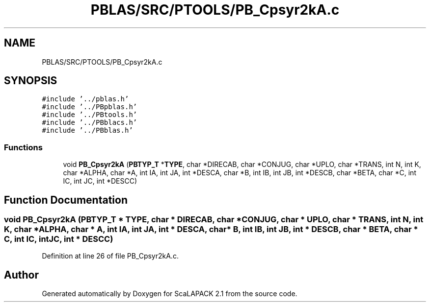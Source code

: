 .TH "PBLAS/SRC/PTOOLS/PB_Cpsyr2kA.c" 3 "Sat Nov 16 2019" "Version 2.1" "ScaLAPACK 2.1" \" -*- nroff -*-
.ad l
.nh
.SH NAME
PBLAS/SRC/PTOOLS/PB_Cpsyr2kA.c
.SH SYNOPSIS
.br
.PP
\fC#include '\&.\&./pblas\&.h'\fP
.br
\fC#include '\&.\&./PBpblas\&.h'\fP
.br
\fC#include '\&.\&./PBtools\&.h'\fP
.br
\fC#include '\&.\&./PBblacs\&.h'\fP
.br
\fC#include '\&.\&./PBblas\&.h'\fP
.br

.SS "Functions"

.in +1c
.ti -1c
.RI "void \fBPB_Cpsyr2kA\fP (\fBPBTYP_T\fP *\fBTYPE\fP, char *DIRECAB, char *CONJUG, char *UPLO, char *TRANS, int N, int K, char *ALPHA, char *A, int IA, int JA, int *DESCA, char *B, int IB, int JB, int *DESCB, char *BETA, char *C, int IC, int JC, int *DESCC)"
.br
.in -1c
.SH "Function Documentation"
.PP 
.SS "void PB_Cpsyr2kA (\fBPBTYP_T\fP        * TYPE, char * DIRECAB, char           * CONJUG, char * UPLO, char * TRANS, int N, int K, char           * ALPHA, char           * A, int IA, int JA, int            * DESCA, char * B, int IB, int JB, int * DESCB, char * BETA, char * C, int IC, int JC, int * DESCC)"

.PP
Definition at line 26 of file PB_Cpsyr2kA\&.c\&.
.SH "Author"
.PP 
Generated automatically by Doxygen for ScaLAPACK 2\&.1 from the source code\&.
